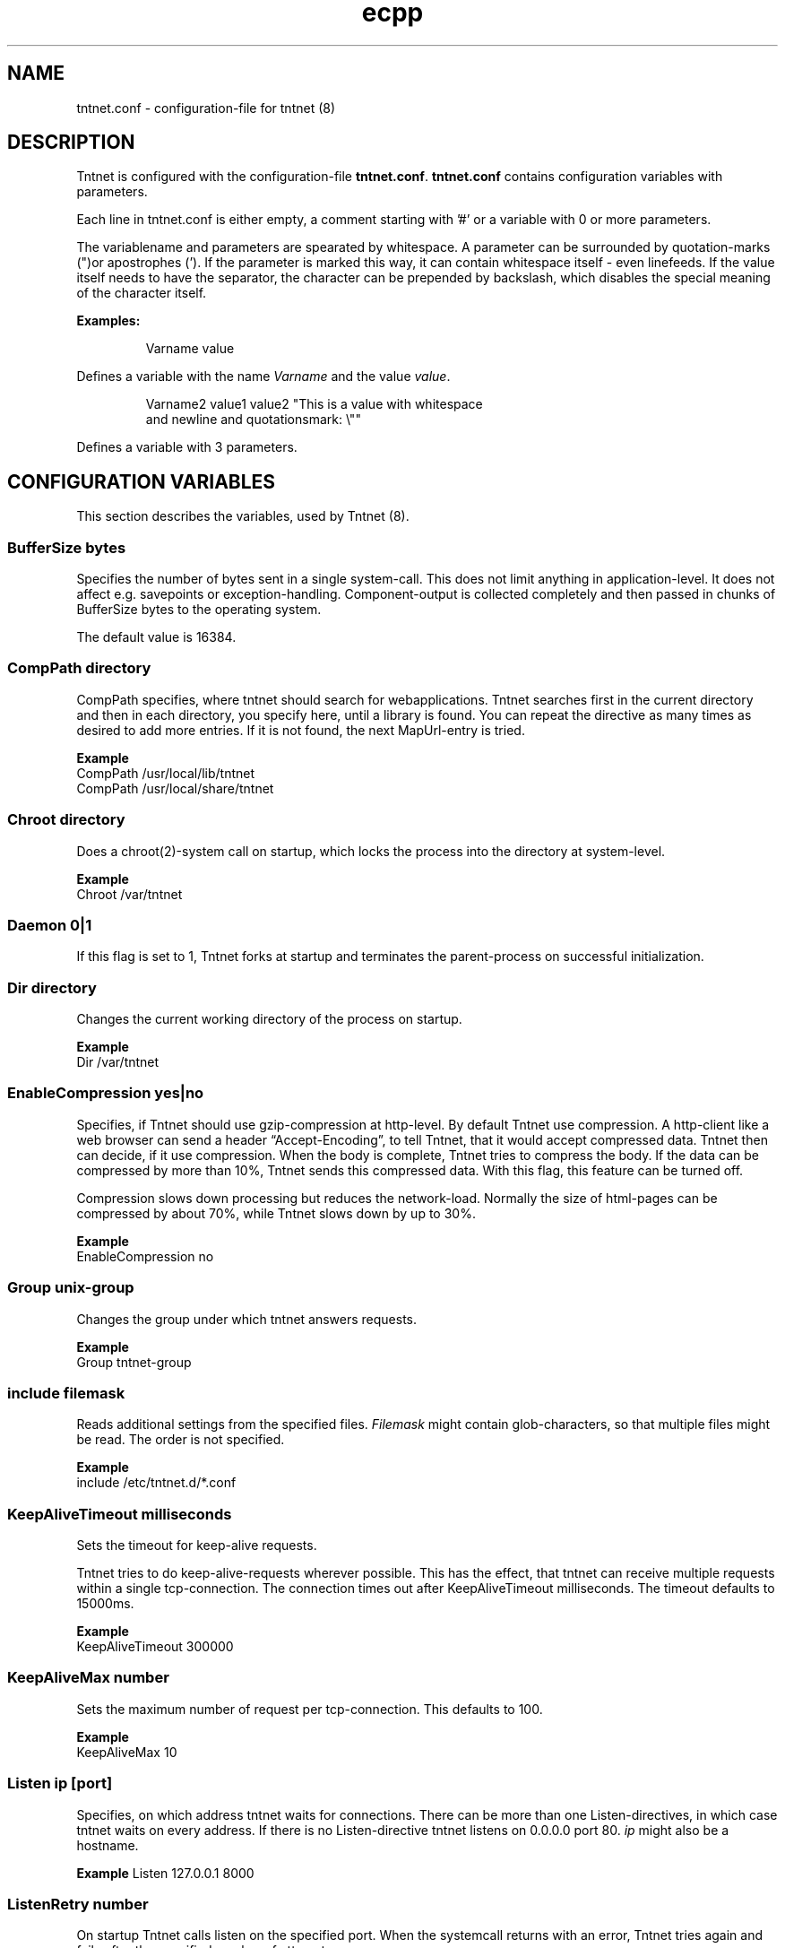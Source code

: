 .\" Copyright (C) 2006 Tommi Maekitalo
.\"
.\" This is free documentation; you can redistribute it and/or
.\" modify it under the terms of the GNU General Public License as
.\" published by the Free Software Foundation; either version 2 of
.\" the License, or (at your option) any later version.
.\"
.\" The GNU General Public License's references to "object code"
.\" and "executables" are to be interpreted as the output of any
.\" document formatting or typesetting system, including
.\" intermediate and printed output.
.\"
.\" This manual is distributed in the hope that it will be useful,
.\" but WITHOUT ANY WARRANTY; without even the implied warranty of
.\" MERCHANTABILITY or FITNESS FOR A PARTICULAR PURPOSE.  See the
.\" GNU General Public License for more details.
.\"
.\" You should have received a copy of the GNU General Public
.\" License along with this manual; if not, write to the Free
.\" Software Foundation, Inc., 675 Mass Ave, Cambridge, MA 02139,
.\" USA.
.TH ecpp 7 20006-08-13 "Tntnet" "Tntnet users guide"
.
\" =====================================================================
.SH NAME
\" =====================================================================
.
tntnet.conf \- configuration-file for tntnet (8)
.
\" =====================================================================
.SH DESCRIPTION
\" =====================================================================
Tntnet is configured with the configuration-file \fBtntnet.conf\fP.
\fBtntnet.conf\fP contains configuration variables with parameters.
.PP
Each line in tntnet.conf is either empty, a comment starting with '#'
or a variable with 0 or more parameters.
.PP
The variablename and parameters are spearated by whitespace.
A parameter can be surrounded by quotation-marks (")or apostrophes (').
If the parameter is marked this way, it can contain whitespace itself -
even linefeeds.
If the value itself needs to have the separator, the character can be
prepended by backslash, which disables the special meaning of the
character itself.
.PP
.B Examples:
.PP
.RS
Varname value
.RE
.PP
Defines a variable with the name \fIVarname\fP and the value \fIvalue\fP.
.PP
.RS
Varname2 value1 value2 "This is a value with whitespace
.br
and newline and quotationsmark: \\""
.RE
.PP
Defines a variable with 3 parameters.
.
\" =====================================================================
.SH CONFIGURATION VARIABLES
\" =====================================================================
This section describes the variables, used by Tntnet (8).
.SS BufferSize \fIbytes\fP
Specifies the number of bytes sent in a single system-call.
This does not limit anything in application-level.
It does not affect e.g. savepoints or exception-handling.
Component-output is collected completely and then passed in chunks of BufferSize bytes to the operating system.
.PP
The default value is 16384.

.SS CompPath \fIdirectory\fP
CompPath specifies, where tntnet should search for webapplications. Tntnet searches first in the current directory and then in each directory, you specify here, until a library is found. You can repeat the directive as many times as desired to add more entries. If it is not found, the next MapUrl-entry is tried.
.PP
.B Example
.br
CompPath /usr/local/lib/tntnet
.br
CompPath /usr/local/share/tntnet

.SS Chroot \fIdirectory\fP
Does a chroot(2)-system call on startup, which locks the process into the directory at system-level.
.PP
.B Example
.br
Chroot /var/tntnet

.SS Daemon \fI0|1\fP
If this flag is set to 1, Tntnet forks at startup and terminates the parent-process on successful initialization.

.SS Dir \fIdirectory\fP
Changes the current working directory of the process on startup.
.PP
.B Example
.br
Dir /var/tntnet

.SS EnableCompression \fIyes|no\fP
Specifies, if Tntnet should use gzip-compression at http-level.
By default Tntnet use compression.
A http-client like a web browser can send a header “Accept-Encoding”, to tell Tntnet, that it would accept compressed data.
Tntnet then can decide, if it use compression.
When the body is complete, Tntnet tries to compress the body.
If the data can be compressed by more than 10%, Tntnet sends this compressed data.
With this flag, this feature can be turned off.
.PP
Compression slows down processing but reduces the network-load.
Normally the size of html-pages can be compressed by about 70%, while Tntnet slows down by up to 30%.
.PP
.B Example
.br
EnableCompression no

.SS Group \fIunix-group\fP
Changes the group under which tntnet answers requests.
.PP
.B Example
.br
Group tntnet-group

.SS include \fIfilemask\fP
Reads additional settings from the specified files.
\fIFilemask\fP might contain glob-characters, so that multiple files might be read.
The order is not specified.
.PP
.B Example
.br
include /etc/tntnet.d/*.conf

.SS KeepAliveTimeout \fImilliseconds\fP
Sets the timeout for keep-alive requests.
.PP
Tntnet tries to do keep-alive-requests wherever possible.
This has the effect, that tntnet can receive multiple requests within a single
tcp-connection.
The connection times out after KeepAliveTimeout milliseconds.
The timeout defaults to 15000ms.
.PP
.B Example
.br
KeepAliveTimeout 300000

.SS KeepAliveMax \fInumber\fP
Sets the maximum number of request per tcp-connection. This defaults to 100.
.PP
.B Example
.br
KeepAliveMax 10

.SS Listen \fIip\fP [\fIport\fP]
Specifies, on which address tntnet waits for connections.
There can be more than one Listen-directives, in which case tntnet waits on
every address.
If there is no Listen-directive tntnet listens on 0.0.0.0 port 80.
\fIip\fP might also be a hostname.
.PP
.B Example
Listen 127.0.0.1 8000
.br

.SS ListenRetry \fInumber\fP
On startup Tntnet calls listen on the specified port.
When the systemcall returns with an error, Tntnet tries again and fails after
the specified number of attempts.
.PP
The default number is 5.
.PP
.B Example
.br
ListenRetry 10

.SS ListenBacklog \fInumber\fP
The system-call listen(3p) needs a parameter backlog, which specifies, how many
pending connections the operating-system should queue before it starts to
ignore new request.
The value is configurable here.
.PP
The default value is 16
.PP
.B Example
.br
ListenBacklog 64

.SS Load \fIwebapplication\fP
Load specifies, which webapplications are preloaded on startup.
Normally webapplications are loaded as needed.
The disadvantage is, that tntnet does not check on startup, if a application
is loadable at all.
With this directive startup fails, if the application is not loadable.
.PP
.B Example
.br
Load myapp

.SS MapUrl \fIurl\fP \fIcomponent-identifier\fP [ \fIpath-info\fP { \fIadditional-arguments\fP } ]
Tells tntnet, which component should be called, when it receives a http-request.
\fIurl\fP is a regular expression, which is tried against the request-url.
If it matches, the component-identifier is evaluated.
\fIcomponent-idetifier\fP may contain backreferences to the url.
By default the url is passed as path-info to the component, but this can be changed with a third parameter.
Additional parameters can be passed to the component and accessed through
tnt::httpRequest::getArgs().
.PP
This variable can occur more than once and they are tried in the order they are
found in the configurationfile, until the regular expression matches and the
component does not return tnt::DECLINED.
If no MapUrl-directive is found, http-error 404 (not found) is sent.
.PP
.B Example
.br
# maps html-pages to components in myapp.so; e.g. /foo.html calls foo@myapp
MapUrl /([^/.]+)\.html	$1@myapp
# maps jpeg-urls to myapp; e.g. /foo.jpeg calls foo_jpg@myapp
MapUrl /([^/.]+)\.jpeg	$1_jpg@myapp
# maps /foo/bar.html to bar@foo
MapUrl /([^/.]+)/([^/.]\.html	$2@$1
.
.SS
.PP
.B Example
.br
.
.SS MapUrlMapCache \fIsize\fP
As described in MapUrl urls are mapped to components with regular expressions.
This is a quite expensive operation, while the number of different urls used in
a typical web application is small.
Therefore Tntnet has a simple cache, which stores mappings to prevent the need
to process the same regular expression multiple times.
The size of this cache is limited.
After the size is exceeded the cache is simply cleared.
This clearing is logged with the message “clear url-map-cache”.
If you have a application whit many different urls and you often see this
warning-message, you might want to increase the cache.
.PP
The default value is 8192.
.PP
.B Example
.br
MapUrlMapCache 32768
.
.SS MaxRequestSize \fInumber\fP
This directive limits the size of the request.
After number Bytes the connection is just closed.
This prevents denial-of-service-attacks through long requests.
Every request is read into memory, so it must fit into it.
Bear in mind, that if you use file-upload-fields a request might be larger than
just a few bytes.
The value defaults to 0, which means, that there is no limit at all.
.PP
.B Example
.br
MaxRequestSize 65536
.
.SS MinThreads \fInumber\fP
Tntnet uses a dynamic pool of worker-threads, which wait for incoming requests. MinThreads specifies, how many worker threads there have to be. This defaults to 5.
.PP
.B Example
.br
MinThreads 10
.
.SS MinCompressSize \fInumber\fP
Http-compression for replies smaller than this are not compressed at all.
.PP
The default value for this is 1024.
.PP
.B Example
.br
MinCompressSize 256
.
.SS MaxThreads \fInumber\fP
Tntnet uses a dynamic pool of worker-threads, which wait for incoming requests.
\fIMaxThreads\fP limits the number of threads.
.PP
The default is 10.
.PP
.B Example
.br
MaxThreads 20
.
.SS NoCloseStdout \fI0|1\fP
If Daemon is set to 1, tntnet closes standard-in-, standard-out- and
standard-error-channels, unless NoCloseStdout is set to 1.
.PP
.B Example
.br
NoCloseStdout 1
.
.SS NoMonitor \fI0|1\fP
On startup, if Daemon is set to 1, tntnet does a second fork.
The parent keeps waiting for the child and the child does the work.
If tntnet crashes, what might happen, when a webapplication is buggy, the
worker-process is restarted.
This can be switched off by setting NoMonitor to 0.
.PP
.B Example
.br
NoMonitor 0
.
.SS PidFile \fIfilename\fP
When run in daemon-mode, tntnet writes the process-id of the monitor-process to
filename.
When the monitor-process is deactivated, the pid of the worker-process is
written.
This ensures, that sending a sigkill to the the stored process-id stops tntnet.
.PP
.B Example
.br
PidFile /var/run/tntnet.pid
.
.SS PropertyFile \fIfilename\fP
This directive specifies the property-file, where logging is configured.
The content of the property-file is dependend of the underlying logging-library.
.PP
.B Example
.br
PropertyFile /etc/tntnet/tntnet.property
.
.SS QueueSize \fInumber\fP
Tntnet has a request-queue, where new requests wait for service.
This sets a maximum size of this queue, after wich new requests are not accepted.
.PP
The default value is 100.
.PP
.B Example
.br
QueueSize 50
.
.SS SessionTimeout \fIseconds\fP
This sets the number of seconds without requests after which a sesssion is erased.
.PP
The default value is 300 seconds.
.PP
.B Example
.br
SessionTimeout 600
.
.SS SocketReadTimeout \fImilliseconds\fP
A worker-thread waits for some milliseconds on incoming data.
If there is no data, the job is put into a queue and another thread waits with
poll(2) on incoming data on multiple sockets.
The workerthreads are freed and they can respond to other requests quickly.
The default value is 200 milliseconds, which is good for normal operation.
A value of 0 results in non-blocking read.
If timeout is reached, this does not mean, that the socket is closed.
A small timeout reduces contextswitches on slow connections.
.PP
.B Example
.br
SocketReadTimeout 0
.
.SS SocketWriteTimeout \fImilliseconds\fP
This defines the time, how long the workerthreads wait on write.
If the timeout is exceeded, the socket is closed and the browser might not get
all data.
The default value is 10000 milliseconds.
.PP
.B Example
.br
SocketWriteTimeout 20000
.
.SS SslListen ip [\fIport\fP [\fIssl-certificate-file\fP [\fIssl-key-file\fP] ] ]
Specifies, on which ip and port tntnet waits for incoming ssl-connections.
Optionally a certificate- and key-file can be passed.
.PP
.B Example
.br
SslListen 192.168.0.1 8443
.
.SS ThreadStartDelay \fIms\fP
.PP
.B Example
.br
ThreadStartDelay 1000
.
.SS User \fIusername\fP
Changes the user under which tntnet answers requests.
.PP
.B Example
.br
User www-data
.
\" =====================================================================
.SH AUTHOR
\" =====================================================================
.
This manual page was written by Tommi M\[:a]kitalo <tommi@tntnet.org>.
.
\" =====================================================================
.SH SEE ALSO
\" =====================================================================
.
.BR tntnet (1)
